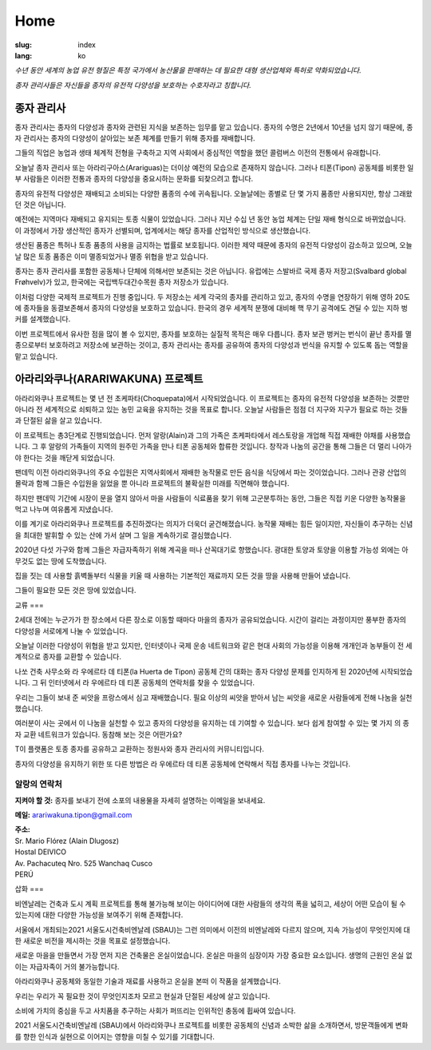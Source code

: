 Home
####

:slug: index
:lang: ko

.. raw:: html
  :file: ../images/header.svg

*수년 동안 세계의 농업 유전 형질은 특정 국가에서 농산물을 판매하는 데 필요한 대형
생산업체와 특허로 약화되었습니다.*

*종자 관리사들은 자신들을 종자의 유전적 다양성을 보호하는 수호자라고 칭합니다.*

.. image:: {static}/images/agencies/aplusa.png
  :alt: A+A agency logo
  :width: 150
  :class: logo

.. image:: {static}/images/agencies/naco.png
  :alt: Naço agency logo
  :width: 300
  :class: logo

.. _the-seed-keepers:

종자 관리사 
=========

.. image:: {static}/images/children.jpg
  :alt: Children with seed keepers

종자 관리사는 종자의 다양성과 종자와 관련된 지식을 보존하는 임무를 맡고 있습니다.
종자의 수명은 2년에서 10년을 넘지 않기 때문에, 종자 관리사는 종자의 다양성이 살아있는
보존 체계를 만들기 위해 종자를 재배합니다.

그들의 직업은 농업과 생태 체계적 전형을 구축하고 지역 사회에서 중심적인 역할을 했던
콜럼버스 이전의 전통에서 유래합니다.

오늘날 종자 관리사 또는 아라리구아스(Arariguas)는 더이상 예전의 모습으로 존재하지
않습니다. 그러나 티폰(Tipon) 공동체를 비롯한 일부 사람들은 이러한 전통과 종자의
다양성을 중요시하는 문화를 되찾으려고 합니다.
 
.. vimeo:: 601728733
  :playsinline: 0
  :byline: 0
  :color: ffffff

종자의 유전적 다양성은 재배되고 소비되는 다양한 품종의 수에 귀속됩니다. 오늘날에는
종별로 단 몇 가지 품종만 사용되지만, 항상 그래왔던 것은 아닙니다.


예전에는 지역마다 재배되고 유지되는 토종 식물이 있었습니다. 그러나 지난 수십 년 동안
농업 체계는 단일 재배 형식으로 바뀌었습니다. 이 과정에서 가장 생산적인 종자가
선별되며, 업계에서는 해당 종자를 산업적인 방식으로 생산했습니다.

생산된 품종은 특허나 토종 품종의 사용을 금지하는 법률로 보호됩니다. 이러한 제약 때문에
종자의 유전적 다양성이 감소하고 있으며, 오늘날 많은 토종 품종은 이미 멸종되었거나 멸종
위협을 받고 있습니다.

.. image:: {static}/images/woman_field.jpg
  :alt: Woman with a field in the background

종자는 종자 관리사를 포함한 공동체나 단체에 의해서만 보존되는 것은 아닙니다. 유럽에는
스발바르 국제 종자 저장고(Svalbard global Frøhvelv)가 있고, 한국에는
국립백두대간수목원 종자 저장소가 있습니다.

이처럼 다양한 국제적 프로젝트가 진행 중입니다. 두 저장소는 세계 각국의 종자를 관리하고
있고, 종자의 수명을 연장하기 위해 영하 20도에 종자들을 동결보존해서 종자의 다양성을
보호하고 있습니다. 한국의 경우 세계적 분쟁에 대비해 핵 무기 공격에도 견딜 수 있는 지하
벙커를 설계했습니다.

이번 프로젝트에서 유사한 점을 많이 볼 수 있지만, 종자를 보호하는 실질적 목적은 매우
다릅니다. 종자 보관 벙커는 번식이 끝난 종자를 멸종으로부터 보호하려고 저장소에
보관하는 것이고, 종자 관리사는 종자를 공유하여 종자의 다양성과 번식을 유지할 수 있도록
돕는 역할을 맡고 있습니다.

.. _the-arariwakuna-project:

아라리와쿠나(ARARIWAKUNA) 프로젝트
==============================

.. image:: {static}/images/valley.jpg
  :alt: Arariwakuna valley

아라리와쿠나 프로젝트는 몇 년 전 초케파타(Choquepata)에서 시작되었습니다. 이
프로젝트는 종자의 유전적 다양성을 보존하는 것뿐만 아니라 전 세계적으로 쇠퇴하고 있는
농민 교육을 유지하는 것을 목표로 합니다. 오늘날 사람들은 점점 더 지구와 지구가 필요로
하는 것들과 단절된 삶을 살고 있습니다.


.. image:: {static}/images/crops.jpg
  :alt: Woman and children amongst crops

이 프로젝트는 총3단계로 진행되었습니다. 먼저 알랑(Alain)과 그의 가족은 초케파타에서
레스토랑을 개업해 직접 재배한 야채를 사용했습니다. 그 후 알랑의 가족들이 지역의 원주민
가족을 만나 티폰 공동체와 합류한 것입니다. 창작과 나눔의 공간을 통해 그들은 더 멀리
나아가야 한다는 것을 깨닫게 되었습니다.

.. image:: {static}/images/bricks.jpg
  :alt: Woman and soil bricks in a field

팬데믹 이전 아라리와쿠나의 주요 수입원은 지역사회에서 재배한 농작물로 만든 음식을
식당에서 파는 것이었습니다. 그러나 관광 산업의 몰락과 함께 그들은 수입원을 잃었을 뿐
아니라 프로젝트의 불확실한 미래를 직면해야 했습니다. 

하지만 팬데믹 기간에 시장이 문을 열지 않아서 마을 사람들이 식료품을 찾기 위해
고군분투하는 동안, 그들은 직접 키운 다양한 농작물을 먹고 나누며 여유롭게 지냈습니다.

이를 계기로 아라리와쿠나 프로젝트를 추진하겠다는 의지가 더욱더 굳건해졌습니다. 농작물
재배는 힘든 일이지만, 자신들이 추구하는 신념을 최대한 발휘할 수 있는 산에 가서 살며 그
일을 계속하기로 결심했습니다.

.. image:: {static}/images/construction_site.jpg
  :alt: Construction site of a soil bricks building

2020년 다섯 가구와 함께 그들은 자급자족하기 위해 계곡을 떠나 산꼭대기로 향했습니다.
광대한 토양과 토양을 이용할 가능성 외에는 아무것도 없는 땅에 도착했습니다.

집을 짓는 데 사용할 흙벽돌부터 식물을 키울 때 사용하는 기본적인 재료까지 모든 것을
땅을 사용해 만들어 냈습니다.

.. vimeo:: 601734342
  :playsinline: 0
  :byline: 0
  :color: ffffff

그들이 필요한 모든 것은 땅에 있었습니다.

.. _exchanges:

교류
===

.. image:: {static}/images/family_crops.jpg
  :alt: Family taking care of some crops

2세대 전에는 누군가가 한 장소에서 다른 장소로 이동할 때마다 마을의 종자가
공유되었습니다. 시간이 걸리는 과정이지만 풍부한 종자의 다양성을 서로에게 나눌 수
있었습니다.

오늘날 이러한 다양성이 위협을 받고 있지만, 인터넷이나 국제 운송 네트워크와 같은 현대
사회의 가능성을 이용해 개개인과 농부들이 전 세계적으로 종자를 교환할 수 있습니다.

.. image:: {static}/images/seeds_collection.jpg
  :alt: Collection of several different seeds of various colors

나쏘 건축 사무소와 라 우에르타 데 티폰(la Huerta de Tipon) 공동체 간의 대화는 종자
다양성 문제를 인지하게 된 2020년에 시작되었습니다. 그 뒤 인터넷에서 라 우에르타 데
티폰 공동체의 연락처를 찾을 수 있었습니다.

.. image:: {static}/images/crop_pots.jpg
  :alt: Some crops in little pots

우리는 그들이 보내 준 씨앗을 프랑스에서 심고 재배했습니다. 필요 이상의 씨앗을 받아서
남는 씨앗을 새로운 사람들에게 전해 나눔을 실천했습니다.

.. vimeo:: 601749113
  :playsinline: 0
  :byline: 0
  :color: ffffff

여러분이 사는 곳에서 이 나눔을 실천할 수 있고 종자의 다양성을 유지하는 데 기여할 수
있습니다. 보다 쉽게 참여할 수 있는 몇 가지 의 종자 교환 네트워크가 있습니다. 동참해
보는 것은 어떤가요?

.. raw:: html
  :file: ../images/communities.svg

T이 플랫폼은 토종 종자를 공유하고 교환하는 정원사와 종자 관리사의 커뮤니티입니다.

종자의 다양성을 유지하기 위한 또 다른 방법은 라 우에르타 데 티폰 공동체에 연락해서
직접 종자를 나누는 것입니다.

알랑의 연락처
^^^^^^^^^^^

.. container:: address

  **지켜야 할 것:** 종자를 보내기 전에 소포의 내용물을 자세히 설명하는 이메일을
  보내세요.
  
  **메일:** arariwakuna.tipon@gmail.com
  
  | **주소:**
  | Sr. Mario Flórez (Alain Dlugosz)
  | Hostal DEIVICO
  | Av. Pachacuteq Nro. 525 Wanchaq Cusco
  | PERÚ

.. raw:: html

  <video autoplay loop>
    <source src="{static}/videos/timelapse.mp4" type="video/mp4"/>
  </video>

.. _artwork:

삽화
===

.. image:: {static}/images/installation.jpg
  :alt: Architectural drawing of the installation

비엔날레는 건축과 도시 계획 프로젝트를 통해 불가능해 보이는 아이디어에 대한 사람들의
생각의 폭을 넓히고, 세상이 어떤 모습이 될 수 있는지에 대한 다양한 가능성을 보여주기
위해 존재합니다.

서울에서 개최되는2021 서울도시건축비엔날레 (SBAU)는 그런 의미에서 이전의 비엔날레와
다르지 않으며, 지속 가능성이 무엇인지에 대한 새로운 비전을 제시하는 것을 목표로
설정했습니다.

.. raw:: html
  :file: ../figures/sustain.html

새로운 마을을 만들면서 가장 먼저 지은 건축물은 온실이었습니다. 온실은 마을의 심장이자
가장 중요한 요소입니다. 생명의 근원인 온실 없이는 자급자족이 거의 불가능합니다.

아라리와쿠나 공동체와 동일한 기술과 재료를 사용하고 온실을 본떠 이 작품을
설계했습니다.

.. vimeo:: 601743861
  :playsinline: 0
  :byline: 0
  :color: ffffff

우리는 우리가 꼭 필요한 것이 무엇인지조차 모르고 현실과 단절된 세상에 살고 있습니다.

소비에 가치의 중심을 두고 사치품을 추구하는 사회가 퍼뜨리는 인위적인 충동에 휩싸여
있습니다.

2021 서울도시건축비엔날레 (SBAU)에서 아라리와쿠나 프로젝트를 비롯한 공동체의 신념과
소박한 삶을 소개하면서, 방문객들에게 변화를 향한 인식과 실현으로 이어지는 영향을 미칠
수 있기를 기대합니다.

.. raw:: html
  :file: ../figures/change-ko.html
